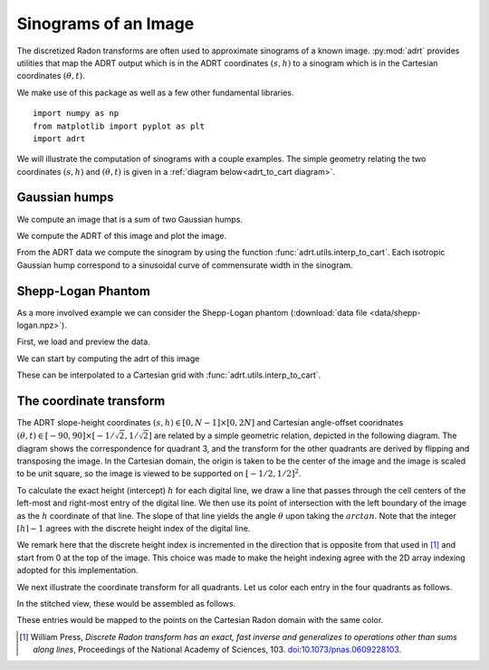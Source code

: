 Sinograms of an Image
=====================

The discretized Radon transforms are often used to approximate sinograms of a
known image. :py:mod:`adrt` provides utilities that map the ADRT output which is
in the ADRT coordinates :math:`(s, h)` to a sinogram which is in the Cartesian
coordinates :math:`(\theta, t)`.

We make use of this package as well as a few other fundamental
libraries. ::

   import numpy as np
   from matplotlib import pyplot as plt
   import adrt

We will illustrate the computation of sinograms with a couple examples. The simple geometry relating the two coordinates :math:`(s, h)`  and :math:`(\theta, t)` is given in a :ref:`diagram below<adrt_to_cart diagram>`.

Gaussian humps
--------------

We compute an image that is a sum of two Gaussian humps.

.. plot::
   :context: close-figs
   :align: center

   n = 2**9
   x1 = np.linspace(0.0, 1.0, n)
   X, Y = np.meshgrid(x1, x1)
   s1 = 200
   s2 = 100

   gaussians = np.exp( -s1*(X - 0.75)**2 - s1*(Y - 0.3)**2) \
             + np.exp( -s2*(X - 0.25)**2 - s2*(Y - 0.8)**2)

   plt.imshow(gaussians, extent=(0, 1, 0, 1))
   plt.colorbar()

We compute the ADRT of this image and plot the image.

.. plot::
   :context: close-figs
   :align: center

   adrt_result = adrt.adrt(gaussians)
   adrt_stitched = adrt.utils.stitch_adrt(adrt_result)

   plt.imshow(adrt_stitched)
   plt.colorbar()
   for i in range(1, 4):
       plt.axvline(n * i - 0.5, color="white", linestyle="--")
   plt.ylabel('$h$')
   plt.xlabel('$s$')
   plt.tight_layout()

From the ADRT data we compute the sinogram by using the function
:func:`adrt.utils.interp_to_cart`. Each isotropic Gaussian hump correspond to
a sinusoidal curve of commensurate width in the sinogram.

.. plot::
   :context: close-figs
   :align: center

   img_cart = adrt.utils.interp_to_cart(adrt_result)
   img_extent = np.array([ -90, 90, -1/np.sqrt(2), 1/np.sqrt(2)])

   plt.imshow(img_cart, aspect="auto", extent=img_extent)
   plt.colorbar()
   plt.ylabel("$t$")
   plt.xlabel("$\\theta$")


.. _adrt shepplogan page:

Shepp-Logan Phantom
-------------------

As a more involved example we can consider the Shepp-Logan phantom
(:download:`data file <data/shepp-logan.npz>`).

First, we load and preview the data.

.. plot::
   :context: reset
   :align: center

   phantom = np.load("data/shepp-logan.npz")["phantom"]
   n = phantom.shape[0]

   # Display the image
   plt.imshow(phantom, cmap="bone")
   plt.colorbar()
   plt.tight_layout()

We can start by computing the adrt of this image

.. plot::
   :context: close-figs
   :align: center

   adrt_result = adrt.adrt(phantom)
   adrt_stitched = adrt.utils.stitch_adrt(adrt_result)

   plt.imshow(adrt_stitched)
   plt.colorbar()
   for i in range(1, 4):
       plt.axvline(n * i - 0.5, color="white", linestyle="--")
   plt.ylabel('$h$')
   plt.xlabel('$s$')
   plt.tight_layout()

These can be interpolated to a Cartesian grid with
:func:`adrt.utils.interp_to_cart`.

.. plot::
   :context: close-figs
   :align: center

   img_cart = adrt.utils.interp_to_cart(adrt_result)
   img_extent = np.array([ -90, 90, -1/np.sqrt(2), 1/np.sqrt(2)])

   plt.imshow(img_cart, aspect="auto", extent=img_extent)
   plt.colorbar()
   plt.ylabel("$t$")
   plt.xlabel("$\\theta$")

.. _adrt_to_cart diagram:

The coordinate transform
------------------------

The ADRT slope-height coordinates :math:`(s, h) \in [0, N - 1] \times [0, 2N]`
and Cartesian angle-offset cooridnates
:math:`(\theta, t) \in [-90, 90] \times [-1/\sqrt{2}, 1/\sqrt{2}]` are
related by a simple geometric relation, depicted in the following diagram. 
The diagram shows the correspondence for quadrant 3, and the transform for the
other quadrants are derived by flipping and transposing the image. In the
Cartesian domain, the origin is taken to be the center of the image and the
image is scaled to be unit square, so the image is viewed to be supported on 
:math:`[-1/2, 1/2]^2`.


.. plot::
   :context: reset
   :align: center
   :include-source: false

   fig, ax = plt.subplots()

   theta, t = (0.2*np.pi, -0.25)

   ax.set_aspect(1)
   xoffset, yoffset = (0.075, 0.025)

   # add rectangle
   ax.fill(np.array([0, 1, 1, 0, 0]) - 0.5,
           np.array([0, 0, 1, 1, 0]) - 0.5,
           color = (0, 0, 0, 0.15))

   # draw auxiliary line normal to the hyperplane
   z = np.array([-1.0, 1.0])
   ax.plot([0, - t*np.sin(theta)],
           [0, + t*np.cos(theta)], 'r')

   # draw t-coordinate
   ax.annotate('$t$',
           xy=(-0.5*t*np.sin(theta)+0.02, 0.5*t*np.cos(theta)))

   # draw line
   ax.plot(z*np.cos(theta) - t*np.sin(theta),
           z*np.sin(theta) + t*np.cos(theta), 'k')

   # mark origin
   ax.plot(0, 0, 'k.', markersize=10)

   # left-intercept
   x0, y0 = (-0.5, -0.5*np.tan(theta) + t/np.cos(theta))
   # right-intercept
   x1, y1 = \
       (0.5, (0.5 + t*np.sin(theta))/np.cos(theta)*np.sin(theta) + t*np.cos(theta))

   # mark intercept
   ax.plot(x0, y0, 'k+')

   # draw legs
   ax.hlines(y0, -0.5, 0.5, 'k', linestyles='--')
   ax.vlines(0.5, y0, y1, 'k', linestyles='--')

   # display s calculation
   ax.annotate('$\\frac{s}{N-1} = \\arctan(\\theta)$',
               xy=(0.5 + xoffset, 0.5*(y0 + y1)),
               color='b')
   ax.vlines(0.5 + 0.5*xoffset, y0, y1, 'b')

   ax.annotate('$\\theta$', xy=(-0.5 + 1.5*xoffset, y0 + 0.02))
   ax.annotate('$\\frac{h}{N} = \\frac{t}{\cos(\\theta)} + \\frac{1 + \\tan(\\theta)}{2}$',
               xy=(-0.5 - 8*xoffset, y0),
               color='b')

   # show h-coordinates for bottom and top edges
   ax.annotate('$h=0$', xy=(-0.5 - 2.5*xoffset,  0.5 - yoffset), alpha=0.5)
   ax.annotate('$h=N$', xy=(-0.5 - 2.5*xoffset, -0.5 - yoffset), alpha=0.5)

   ax.hlines(-0.5, -0.5 - xoffset/3, -0.5 + xoffset/3, 'k')
   ax.hlines( 0.5, -0.5 - xoffset/3, -0.5 + xoffset/3, 'k')

   ax.spines['top'].set_visible(False)
   ax.spines['right'].set_visible(False)
   ax.set_xticks([-0.5, -0.25, 0.0, 0.25, 0.5])
   ax.set_yticks([-0.5, -0.25, 0.0, 0.25, 0.5])
   ax.set_xlim([-1.2, 1.2])
   ax.set_xlabel('$x$')
   ax.set_ylabel('$y$')
   ax.grid(True)


To calculate the exact height (intercept) :math:`h` for each digital line, we
draw a line that passes through the cell centers of the left-most and right-most
entry of the digital line. We then use its point of intersection with the left
boundary of the image as the :math:`h` coordinate of that line. The
slope of that line yields the angle :math:`\theta` upon taking the
:math:`arctan`. Note that the integer :math:`\lceil h \rceil - 1` agrees with
the discrete height index of the digital line.

We remark here that the discrete height index is incremented in the direction
that is opposite from that used in [#press06]_ and start from 0 at the top of
the image. This choice was made to make the height indexing agree with the 2D
array indexing adopted for this implementation.

We next illustrate the coordinate transform for all quadrants. Let us color each
entry in the four quadrants as follows.

.. plot::
   :context: close-figs
   :align: center
   :include-source: false

   n = 2**2
   out = adrt.utils.coord_adrt(n)
   angles = np.broadcast_to(out.angle, out.offset.shape)
   offsets = out.offset

   m = 4*(2*n - 1)*n
   z = np.arange(1, m+1) / m
   z_adrtshape = z.reshape(4, (2*n - 1), n)
   z_stitched = adrt.utils.stitch_adrt(z_adrtshape)

   fig, axs = plt.subplots(ncols=4, sharey=True) 
   axs[0].set_ylabel('h')
   for i in range(4):
      ax = axs[i]
      ax.imshow(z_adrtshape[i, ...],
                vmin=0.0,
                vmax=1.0,
                extent=(0, n-1, 2*n-1.5, -0.5))
      ax.set_title("Quadrant {:d}".format(i + 1))
      ax.set_xlabel('s')


In the stitched view, these would be assembled as follows.

.. plot::
   :context: close-figs
   :align: center
   :include-source: false

   plt.imshow(np.ma.masked_array(z_stitched, z_stitched == 0.0))


These entries would be mapped to the points on the Cartesian Radon domain with
the same color.

.. plot::
   :context: close-figs
   :align: center
   :include-source: false

   from matplotlib import cm
   
   cmap = cm.get_cmap()
   for i in range(m):
      plt.plot(angles.flatten()[i],
               offsets.flatten()[i],
               marker='.',
               color=cmap(z[i]))

   plt.yticks([-0.5*np.sqrt(2), 0, 0.5*np.sqrt(2)],
              ["-$1/\sqrt{2}$", "0", "$1/\sqrt{2}$"])
   plt.ylabel('$t$')

   plt.xticks([-0.5*np.pi, -0.25*np.pi, 0, 0.25*np.pi, 0.5*np.pi],
              ["-90", "-45", "0", "45", "90"])
   plt.xlabel('$\\theta$')


.. [#press06] William Press, *Discrete Radon transform has an exact, fast
               inverse and generalizes to operations other than sums along 
               lines*, Proceedings of the National Academy of Sciences, 103.
               `doi:10.1073/pnas.0609228103 
               <https://doi.org/10.1073/pnas.0609228103>`_.
